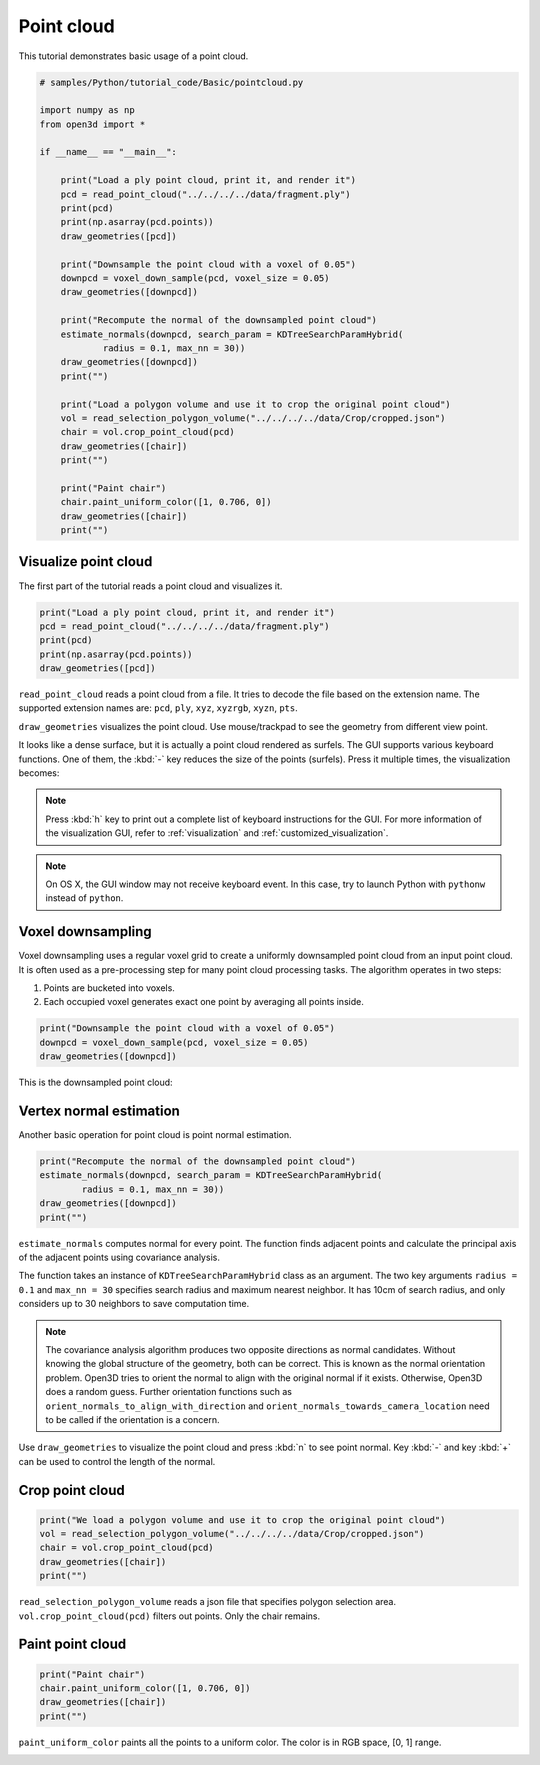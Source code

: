 .. _pointcloud:

Point cloud
-------------------------------------

This tutorial demonstrates basic usage of a point cloud.

.. code-block:: python

    # samples/Python/tutorial_code/Basic/pointcloud.py

    import numpy as np
    from open3d import *

    if __name__ == "__main__":

        print("Load a ply point cloud, print it, and render it")
        pcd = read_point_cloud("../../../../data/fragment.ply")
        print(pcd)
        print(np.asarray(pcd.points))
        draw_geometries([pcd])

        print("Downsample the point cloud with a voxel of 0.05")
        downpcd = voxel_down_sample(pcd, voxel_size = 0.05)
        draw_geometries([downpcd])

        print("Recompute the normal of the downsampled point cloud")
        estimate_normals(downpcd, search_param = KDTreeSearchParamHybrid(
                radius = 0.1, max_nn = 30))
        draw_geometries([downpcd])
        print("")

        print("Load a polygon volume and use it to crop the original point cloud")
        vol = read_selection_polygon_volume("../../../../data/Crop/cropped.json")
        chair = vol.crop_point_cloud(pcd)
        draw_geometries([chair])
        print("")

        print("Paint chair")
        chair.paint_uniform_color([1, 0.706, 0])
        draw_geometries([chair])
        print("")

.. _visualize_point_cloud:

Visualize point cloud
=====================================

The first part of the tutorial reads a point cloud and visualizes it.

.. code-block:: python

    print("Load a ply point cloud, print it, and render it")
    pcd = read_point_cloud("../../../../data/fragment.ply")
    print(pcd)
    print(np.asarray(pcd.points))
    draw_geometries([pcd])

``read_point_cloud`` reads a point cloud from a file. It tries to decode the file based on the extension name. The supported extension names are: ``pcd``, ``ply``, ``xyz``, ``xyzrgb``, ``xyzn``, ``pts``.

``draw_geometries`` visualizes the point cloud.
Use mouse/trackpad to see the geometry from different view point.

.. image:: ../../_static/Basic/pointcloud/scene.png
    :width: 400px

It looks like a dense surface, but it is actually a point cloud rendered as surfels. The GUI supports various keyboard functions. One of them, the :kbd:`-` key reduces the size of the points (surfels). Press it multiple times, the visualization becomes:

.. image:: ../../_static/Basic/pointcloud/scene_small.png
    :width: 400px

.. note:: Press :kbd:`h` key to print out a complete list of keyboard instructions for the GUI. For more information of the visualization GUI, refer to :ref:`visualization` and :ref:`customized_visualization`.

.. note:: On OS X, the GUI window may not receive keyboard event. In this case, try to launch Python with ``pythonw`` instead of ``python``.

.. _voxel_downsampling:

Voxel downsampling
=====================================

Voxel downsampling uses a regular voxel grid to create a uniformly downsampled point cloud from an input point cloud. It is often used as a pre-processing step for many point cloud processing tasks. The algorithm operates in two steps:

1. Points are bucketed into voxels.
2. Each occupied voxel generates exact one point by averaging all points inside.

.. code-block:: python

    print("Downsample the point cloud with a voxel of 0.05")
    downpcd = voxel_down_sample(pcd, voxel_size = 0.05)
    draw_geometries([downpcd])

This is the downsampled point cloud:

.. image:: ../../_static/Basic/pointcloud/downsampled.png
    :width: 400px

.. _vertex_normal_estimation:

Vertex normal estimation
=====================================

Another basic operation for point cloud is point normal estimation.

.. code-block:: python

    print("Recompute the normal of the downsampled point cloud")
    estimate_normals(downpcd, search_param = KDTreeSearchParamHybrid(
            radius = 0.1, max_nn = 30))
    draw_geometries([downpcd])
    print("")

``estimate_normals`` computes normal for every point. The function finds adjacent points and calculate the principal axis of the adjacent points using covariance analysis.

The function takes an instance of ``KDTreeSearchParamHybrid`` class as an argument. The two key arguments ``radius = 0.1`` and ``max_nn = 30`` specifies search radius and maximum nearest neighbor. It has 10cm of search radius, and only considers up to 30 neighbors to save computation time.

.. note:: The covariance analysis algorithm produces two opposite directions as normal candidates. Without knowing the global structure of the geometry, both can be correct. This is known as the normal orientation problem. Open3D tries to orient the normal to align with the original normal if it exists. Otherwise, Open3D does a random guess. Further orientation functions such as ``orient_normals_to_align_with_direction`` and ``orient_normals_towards_camera_location`` need to be called if the orientation is a concern.

Use ``draw_geometries`` to visualize the point cloud and press :kbd:`n` to see point normal. Key :kbd:`-` and key :kbd:`+` can be used to control the length of the normal.

.. image:: ../../_static/Basic/pointcloud/downsampled_normal.png
    :width: 400px

.. _crop_point_cloud:

Crop point cloud
=====================================

.. code-block:: python

    print("We load a polygon volume and use it to crop the original point cloud")
    vol = read_selection_polygon_volume("../../../../data/Crop/cropped.json")
    chair = vol.crop_point_cloud(pcd)
    draw_geometries([chair])
    print("")

``read_selection_polygon_volume`` reads a json file that specifies polygon selection area.
``vol.crop_point_cloud(pcd)`` filters out points. Only the chair remains.

.. image:: ../../_static/Basic/pointcloud/crop.png
    :width: 400px

.. _paint_point_cloud:

Paint point cloud
=====================================

.. code-block:: python

    print("Paint chair")
    chair.paint_uniform_color([1, 0.706, 0])
    draw_geometries([chair])
    print("")

``paint_uniform_color`` paints all the points to a uniform color. The color is in RGB space, [0, 1] range.

.. image:: ../../_static/Basic/pointcloud/crop_color.png
    :width: 400px
